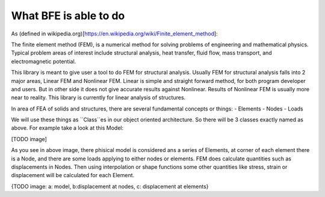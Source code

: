 What BFE is able to do
######################

As (defined in wikipedia.org)[https://en.wikipedia.org/wiki/Finite_element_method]:

The finite element method (FEM), is a numerical method for solving problems of engineering and mathematical physics. Typical problem areas of interest include structural analysis, heat transfer, fluid flow, mass transport, and electromagnetic potential.

This library is meant to give user a tool to do FEM for structural analysis. Usually FEM for structural analysis falls into 2 major areas, Linear FEM and Nonlinear FEM. Linear is simple and straight forward method, for both program developer and users. But in other side it does not give accurate results against Nonlinear. Results of Nonlinear FEM is usually more near to reality. This library is currently for linear analysis of structures.


In area of FEA of solids and structures, there are several fundamental concepts or things:
- Elements
- Nodes
- Loads

We will use these things as ``Class``es in our object oriented architecture. So there will be 3 classes exactly named as above. For example take a look at this Model:

[TODO image]

As you see in above image, there phisical model is considered ans a series of Elements, at corner of each element there is a Node, and there are some loads applying to either nodes or elements. FEM does calculate quantities such as displacements in Nodes. Then using interpolation or shape functions some other quantities like stress, strain or displacement will be calculated for each Element. 

{TODO image: a: model, b:displacement at nodes, c: displacement at elements}

